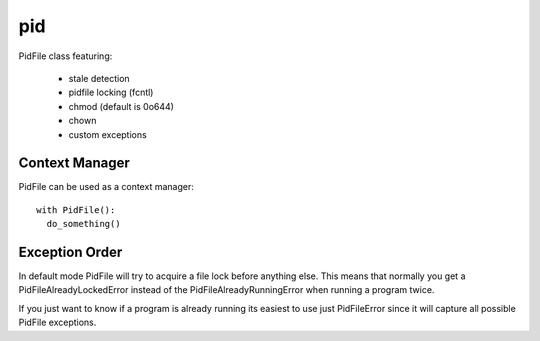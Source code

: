 pid
===

PidFile class featuring:

 - stale detection
 - pidfile locking (fcntl)
 - chmod (default is 0o644)
 - chown
 - custom exceptions

Context Manager
---------------

PidFile can be used as a context manager::

  with PidFile():
    do_something()


Exception Order
---------------

In default mode PidFile will try to acquire a file lock before anything else.
This means that normally you get a PidFileAlreadyLockedError instead of the
PidFileAlreadyRunningError when running a program twice.

If you just want to know if a program is already running its easiest to use
just PidFileError since it will capture all possible PidFile exceptions.

